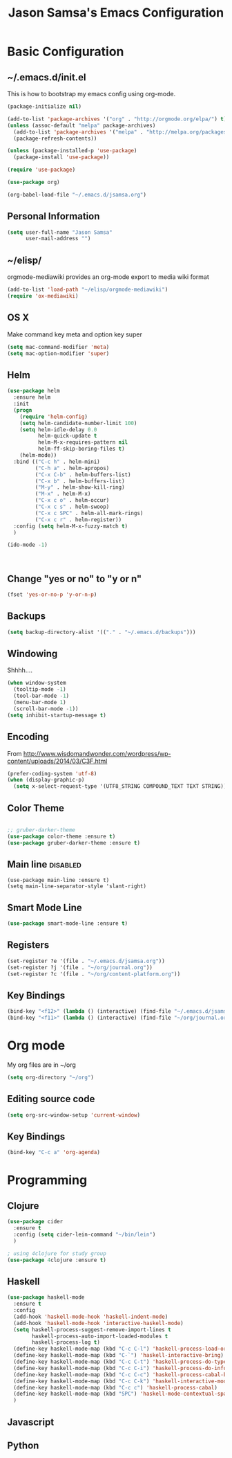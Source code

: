 #+TITLE: Jason Samsa's Emacs Configuration
#+OPTIONS: toc:4 h:4

* Basic Configuration
** ~/.emacs.d/init.el

This is how to bootstrap my emacs config using org-mode.
#+BEGIN_SRC emacs-lisp :tangle no
  (package-initialize nil)

  (add-to-list 'package-archives '("org" . "http://orgmode.org/elpa/") t)
  (unless (assoc-default "melpa" package-archives)
    (add-to-list 'package-archives '("melpa" . "http://melpa.org/packages/") t)
    (package-refresh-contents))

  (unless (package-installed-p 'use-package)
    (package-install 'use-package))

  (require 'use-package)

  (use-package org)

  (org-babel-load-file "~/.emacs.d/jsamsa.org")
#+END_SRC

** Personal Information
#+BEGIN_SRC emacs-lisp
  (setq user-full-name "Jason Samsa"
        user-mail-address "")

#+END_SRC   
** ~/elisp/
orgmode-mediawiki provides an org-mode export to media wiki format
#+BEGIN_SRC emacs-lisp
(add-to-list 'load-path "~/elisp/orgmode-mediawiki")
(require 'ox-mediawiki)
#+END_SRC
** OS X
Make command key meta and option key super
#+BEGIN_SRC emacs-lisp
(setq mac-command-modifier 'meta)
(setq mac-option-modifier 'super)
#+END_SRC

** Helm
#+BEGIN_SRC emacs-lisp
    (use-package helm
      :ensure helm
      :init
      (progn
        (require 'helm-config)
        (setq helm-candidate-number-limit 100)
        (setq helm-idle-delay 0.0
              helm-quick-update t
              helm-M-x-requires-pattern nil
              helm-ff-skip-boring-files t)
        (helm-mode))
      :bind (("C-c h" . helm-mini)
             ("C-h a" . helm-apropos)
             ("C-x C-b" . helm-buffers-list)
             ("C-x b" . helm-buffers-list)
             ("M-y" . helm-show-kill-ring)
             ("M-x" . helm-M-x)
             ("C-x c o" . helm-occur)
             ("C-x c s" . helm-swoop)
             ("C-x c SPC" . helm-all-mark-rings)
             ("C-x c r" . helm-register))
      :config (setq helm-M-x-fuzzy-match t)
      )

    (ido-mode -1)



#+END_SRC
** Change "yes or no" to "y or n"
#+BEGIN_SRC emacs-lisp
(fset 'yes-or-no-p 'y-or-n-p)
#+END_SRC

** Backups
#+BEGIN_SRC emacs-lisp
(setq backup-directory-alist '(("." . "~/.emacs.d/backups")))
#+END_SRC

** Windowing
Shhhh....
#+BEGIN_SRC emacs-lisp
(when window-system
  (tooltip-mode -1)
  (tool-bar-mode -1)
  (menu-bar-mode 1)
  (scroll-bar-mode -1))
(setq inhibit-startup-message t)
#+END_SRC

** Encoding
From http://www.wisdomandwonder.com/wordpress/wp-content/uploads/2014/03/C3F.html
#+BEGIN_SRC emacs-lisp
(prefer-coding-system 'utf-8)
(when (display-graphic-p)
  (setq x-select-request-type '(UTF8_STRING COMPOUND_TEXT TEXT STRING)))
#+END_SRC

** Color Theme
#+BEGIN_SRC emacs-lisp

;; gruber-darker-theme
(use-package color-theme :ensure t)
(use-package gruber-darker-theme :ensure t)

#+END_SRC

** Main line							   :disabled:
#+BEGIN_SRC emacs-list :tangle no
  (use-package main-line :ensure t)
  (setq main-line-separator-style 'slant-right)
#+END_SRC
** Smart Mode Line
#+BEGIN_SRC emacs-lisp
(use-package smart-mode-line :ensure t)

#+END_SRC
** Registers
#+BEGIN_SRC emacs-lisp
  (set-register ?e '(file . "~/.emacs.d/jsamsa.org"))
  (set-register ?j '(file . "~/org/journal.org"))
  (set-register ?c '(file . "~/org/content-platform.org"))
#+END_SRC

** Key Bindings
#+BEGIN_SRC emacs-lisp
(bind-key "<f12>" (lambda () (interactive) (find-file "~/.emacs.d/jsamsa.org")))
(bind-key "<f11>" (lambda () (interactive) (find-file "~/org/journal.org")))
#+END_SRC
* Org mode
My org files are in ~/org
#+BEGIN_SRC emacs-lisp
(setq org-directory "~/org")

#+END_SRC
** Editing source code
#+BEGIN_SRC emacs-lisp
(setq org-src-window-setup 'current-window)
#+END_SRC

 
** Key Bindings
#+BEGIN_SRC emacs-lisp
(bind-key "C-c a" 'org-agenda)
#+END_SRC
* Programming
** Clojure
#+BEGIN_SRC emacs-lisp
  (use-package cider 
    :ensure t
    :config (setq cider-lein-command "~/bin/lein")
    )

  ; using 4clojure for study group
  (use-package 4clojure :ensure t)

#+END_SRC
** Haskell
#+BEGIN_SRC emacs-lisp
    (use-package haskell-mode
      :ensure t
      :config
      (add-hook 'haskell-mode-hook 'haskell-indent-mode)
      (add-hook 'haskell-mode-hook 'interactive-haskell-mode)
      (setq haskell-process-suggest-remove-import-lines t
            haskell-process-auto-import-loaded-modules t
            haskell-process-log t)
      (define-key haskell-mode-map (kbd "C-c C-l") 'haskell-process-load-or-reload)
      (define-key haskell-mode-map (kbd "C-`") 'haskell-interactive-bring)
      (define-key haskell-mode-map (kbd "C-c C-t") 'haskell-process-do-type)
      (define-key haskell-mode-map (kbd "C-c C-i") 'haskell-process-do-info)
      (define-key haskell-mode-map (kbd "C-c C-c") 'haskell-process-cabal-build)
      (define-key haskell-mode-map (kbd "C-c C-k") 'haskell-interactive-mode-clear)
      (define-key haskell-mode-map (kbd "C-c c") 'haskell-process-cabal)
      (define-key haskell-mode-map (kbd "SPC") 'haskell-mode-contextual-space)
      )
#+END_SRC
** Javascript
** Python
